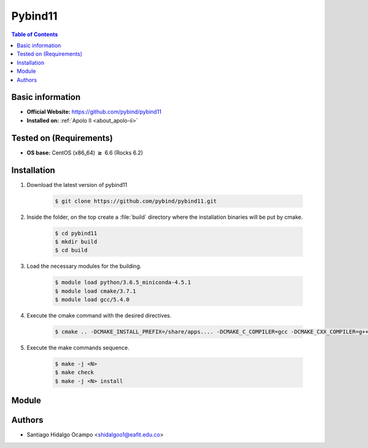 .. _pybind11:

Pybind11
========

.. contents:: Table of Contents

Basic information
-----------------

- **Official Website:** https://github.com/pybind/pybind11
- **Installed on:** :ref:`Apolo II <about_apolo-ii>`

Tested on (Requirements)
------------------------

* **OS base:** CentOS (x86_64) :math:`\boldsymbol{\ge}` 6.6 (Rocks 6.2)


Installation
------------

1. Download the latest version of pybind11

    .. code-block:: bash

         $ git clone https://github.com/pybind/pybind11.git

2. Inside the folder, on the top create a :file:`build` directory where the installation binaries will be put by cmake.

    .. code-block:: bash

         $ cd pybind11
         $ mkdir build
         $ cd build

3. Load the necessary modules for the building.

    .. code-block:: bash

         $ module load python/3.6.5_miniconda-4.5.1
         $ module load cmake/3.7.1
         $ module load gcc/5.4.0

4. Execute the cmake command with the desired directives.

    .. code-block:: bash

         $ cmake .. -DCMAKE_INSTALL_PREFIX=/share/apps.... -DCMAKE_C_COMPILER=gcc -DCMAKE_CXX_COMPILER=g++ 


5. Execute the make commands sequence.

    .. code-block:: bash

         $ make -j <N>
         $ make check
         $ make -j <N> install


Module
------

     .. code-block:: tcl


Authors
-------

- Santiago Hidalgo Ocampo <shidalgoo1@eafit.edu.co>